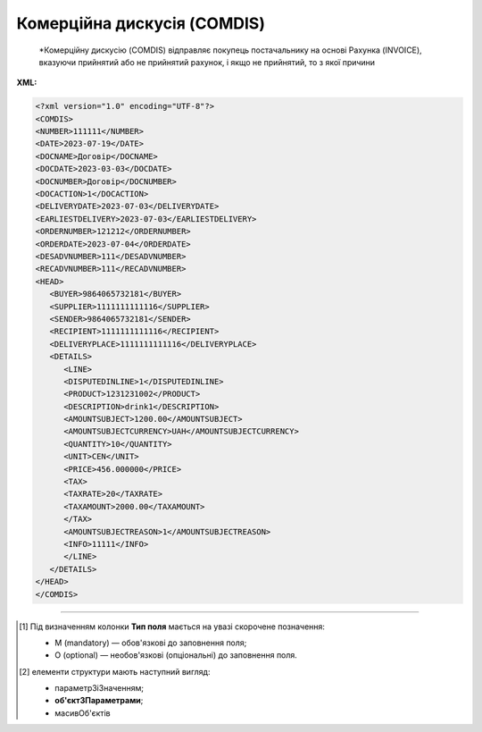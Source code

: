 ##########################################################################################################################
**Комерційна дискусія (COMDIS)**
##########################################################################################################################

.. epigraph::

   *Комерційну дискусію (COMDIS) відправляє покупець постачальнику на основі Рахунка (INVOICE), вказуючи прийнятий або не прийнятий рахунок, і якщо не прийнятий, то з якої причини

**XML:**

.. code:: xml

   <?xml version="1.0" encoding="UTF-8"?>
   <COMDIS>
   <NUMBER>111111</NUMBER>
   <DATE>2023-07-19</DATE>
   <DOCNAME>Договір</DOCNAME>
   <DOCDATE>2023-03-03</DOCDATE>
   <DOCNUMBER>Договір</DOCNUMBER>
   <DOCACTION>1</DOCACTION>
   <DELIVERYDATE>2023-07-03</DELIVERYDATE>
   <EARLIESTDELIVERY>2023-07-03</EARLIESTDELIVERY>
   <ORDERNUMBER>121212</ORDERNUMBER>
   <ORDERDATE>2023-07-04</ORDERDATE>
   <DESADVNUMBER>111</DESADVNUMBER>
   <RECADVNUMBER>111</RECADVNUMBER>
   <HEAD>
      <BUYER>9864065732181</BUYER>
      <SUPPLIER>1111111111116</SUPPLIER>
      <SENDER>9864065732181</SENDER>
      <RECIPIENT>1111111111116</RECIPIENT>
      <DELIVERYPLACE>1111111111116</DELIVERYPLACE>
      <DETAILS>
         <LINE>
         <DISPUTEDINLINE>1</DISPUTEDINLINE>
         <PRODUCT>1231231002</PRODUCT>
         <DESCRIPTION>drink1</DESCRIPTION>
         <AMOUNTSUBJECT>1200.00</AMOUNTSUBJECT>
         <AMOUNTSUBJECTCURRENCY>UAH</AMOUNTSUBJECTCURRENCY>
         <QUANTITY>10</QUANTITY>
         <UNIT>CEN</UNIT>  
         <PRICE>456.000000</PRICE>
         <TAX>
         <TAXRATE>20</TAXRATE>
         <TAXAMOUNT>2000.00</TAXAMOUNT>
         </TAX>
         <AMOUNTSUBJECTREASON>1</AMOUNTSUBJECTREASON> 
         <INFO>11111</INFO>
         </LINE>
      </DETAILS>
   </HEAD>
   </COMDIS>

.. role:: orange

.. raw:: html

    <embed>
    <iframe src="https://docs.google.com/spreadsheets/d/e/2PACX-1vQxinOWh0XZPuImDPCyCo0wpZU89EAoEfEXkL-YFP0hoA5A27BfY5A35CZChtiddQ/pubhtml?gid=111905593&single=true" width="1100" height="950" frameborder="0" marginheight="0" marginwidth="0">Loading...</iframe>
    </embed>

-------------------------

.. [#] Під визначенням колонки **Тип поля** мається на увазі скорочене позначення:

   * M (mandatory) — обов'язкові до заповнення поля;
   * O (optional) — необов'язкові (опціональні) до заповнення поля.

.. [#] елементи структури мають наступний вигляд:

   * параметрЗіЗначенням;
   * **об'єктЗПараметрами**;
   * :orange:`масивОб'єктів`

.. data from table (remember to renew time to time)

   I	COMDIS			Початок документа
   1	NUMBER	М	Рядок (16)	Номер документа
   2	DATE	М	Дата (РРРР-ММ-ДД)	Дата документа
   3	DOCNAME	М	Рядок (7)	Тип документа
   4	DOCNUMBER	М	Рядок (16)	Номер рахунку
   5	DOCDATE	О	Дата (РРРР-ММ-ДД)	Дата рахунку
   6	DOCACTION	М	« 1 »,« 3 »,« 5 »,« 8 »	1 - рахунок прийнятий, 3 - умовно прийнятий, 5 - тільки для інформації, 8 - не прийнятий
   7	DELIVERYDATE	О	Дата (РРРР-ММ-ДД)	Дата поставки
   8	EARLIESTDELIVERY	О	Дата (РРРР-ММ-ДД)	Найбільш рання дата доставки
   9	ORDERNUMBER	О	Рядок (16)	Номер замовлення
   10	ORDERDATE	О	Дата (РРРР-ММ-ДД)	Дата замовлення
   11	DESADVNUMBER	О	Рядок (16)	Номер пов. про відвантаження
   12	RECADVNUMBER	O	Рядок (16)	Номер пов. про прийом
   13	HEAD			Початок основного блоку
   13.1	BUYER	М	Число (13)	GLN покупця
   13.2	SUPPLIER	M	Число (13)	GLN постачальника
   13.3	SENDER	М	Число (13)	GLN відправника
   13.4	RECIPIENT	М	Число (13)	GLN одержувача
   13.5	DELIVERYPLACE	М	Число (13)	GLN доставки
   13.6	DETAILS			Подробиці (початок блоку)
   13.6.1	LINE			Рядок позиції (початок блоку)
   13.6.1.1	DISPUTEDINLINE	М	Число позитивне	Номер позиції в рахунку
   13.6.1.2	PRODUCT	О	Число (8, 10, 14)	Штрихкод продукту
   13.6.1.3	DESCRIPTION	О	Рядок (70)	Опис продукту
   13.6.1.4	AMOUNTSUBJECT	O	Число десяткове	Сума позиції
   13.6.1.5	AMOUNTSUBJECTCURRENCY	О	Рядок (3)	Код валюти
   13.6.1.6	QUANTITY	О	Число позитивне	Кількість, що поставляється
   13.6.1.7	UNIT	O	Рядок (3)	Одиниці виміру
   13.6.1.8	PRICE	O	Число десяткове	Ціна продукту
   13.6.1.9	TAX			Логістика (початок блоку)
   13.6.1.9.1	TAXRATE	O	Число (3)	Ставка податку (ПДВ,%)
   13.6.1.9.2	TAXAMOUNT	O	Число десяткове	ПДВ
   13.6.1.10	AMOUNTSUBJECTREASON	М	Рядок (3)	Причина дискусії: 1 - для інформації, 3 - товар був пошкоджений, 4 - недопоставка, 9 - помилка в накладній, 14 - неправильна поставка, 17 - ушкодження при транспортуванні, 26 - податки, 32 - товари не доставили, 35 - товари повернули, 56 - неправильна знижка, 10E - неправильний штрихкод
   13.6.1.11	INFO	O	Рядок (70)	Вільний текст
